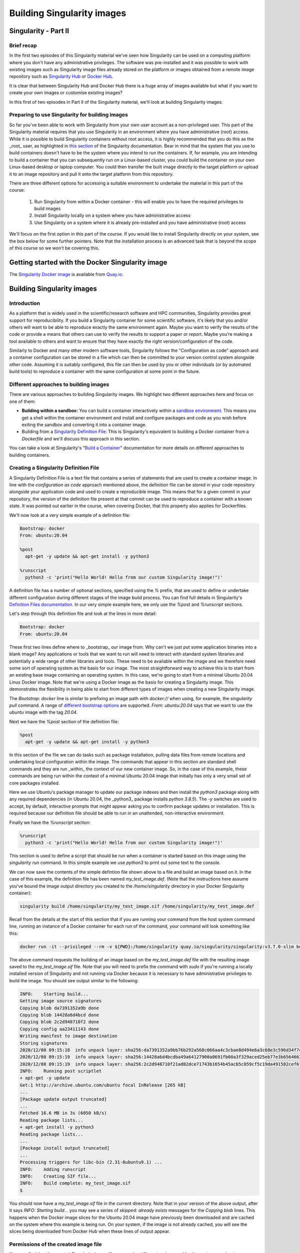 Building Singularity images
===========================

Singularity - Part II
_____________________

Brief recap
+++++++++++

In the first two episodes of this Singularity material we've seen how
Singularity can be used on a computing platform where you don't have
any administrative privileges. The software was pre-installed and it
was possible to work with existing images such as Singularity image
files already stored on the platform or images obtained from a remote
image repository such as `Singularity Hub
<https://singularity-hub.org/>`_ or `Docker Hub
<https://hub.docker.com/>`_.

It is clear that between Singularity Hub and Docker Hub there is a
huge array of images available but what if you want to create your own
images or customise existing images?

In this first of two episodes in Part II of the Singularity material,
we'll look at building Singularity images.

Preparing to use Singularity for building images
++++++++++++++++++++++++++++++++++++++++++++++++

So far you've been able to work with Singularity from your own user
account as a non-privileged user.  This part of the Singularity
material requires that you use Singularity in an environment where you
have administrative (root) access. While it is possible to build
Singularity containers without root access, it is highly recommended
that you do this as the _root_ user, as highlighted in `this section
<https://sylabs.io/guides/3.7/user-guide/build_a_container.html#creating-writable-sandbox-directories>`_
of the Singularity documentation. Bear in mind that the system that
you use to build containers doesn't have to be the system where you
intend to run the containers. If, for example, you are intending to
build a container that you can subsequently run on a Linux-based
cluster, you could build the container on your own Linux-based desktop
or laptop computer. You could then transfer the built image directly
to the target platform or upload it to an image repository and pull it
onto the target platform from this repository.

There are three different options for accessing a suitable environment
to undertake the material in this part of the course:

 1. Run Singularity from within a Docker container - this will enable you to have the required privileges to build images
 2. Install Singularity locally on a system where you have administrative access
 3. Use Singularity on a system where it is already pre-installed and you have administrative (root) access

We'll focus on the first option in this part of the course. If you
would like to install Singularity directly on your system, see the box
below for some further pointers. Note that the installation process is
an advanced task that is beyond the scope of this course so we won't
be covering this.

.. callout:: Installing Singularity on your local system (optional)

   If you are running Linux and would like to install Singularity
   locally on your system, Singularity provide the free, open source
   `Singularity Community Edition
   <https://github.com/hpcng/singularity/releases>`_. You will need to
   install various dependencies on your system and then build
   Singularity from source code.

   If you are not familiar with building applications from source code,
   it is strongly recommended that you use the Docker Singularity
   image, as described below in the "Getting started with the Docker
   Singularity image" section rather than attempting to build and
   install Singularity yourself. The installation process is an
   advanced task that is beyond the scope of this session.

   However, if you have Linux systems knowledge and would like to
   attempt a local install of Singularity, you can find details in the
   `INSTALL.md
   <https://github.com/sylabs/singularity/blob/master/INSTALL.md>`_
   file within the Singularity repository that explains how to install
   the prerequisites and build and install the software.  Singularity
   is written in the [Go](https://golang.org/) programming language and
   Go is the main dependency that you'll need to install on your
   system. The process of installing Go and any other requirements is
   detailed in the INSTALL.md file.


.. callout:: Note

   If you do not have access to a system with Docker installed, or a
   Linux system where you can build and install Singularity but you
   have administrative privileges on another system, you could look at
   installing a virtualisation tool such as `VirtualBox
   <https://www.virtualbox.org/>`_ on which you could run a Linux
   Virtual Machine (VM) image. Within the Linux VM image, you will be
   able to install Singularity.  Again this is beyond the scope of the
   course.

   If you are not able to access/run Singularity yourself on a system
   where you have administrative privileges, you can still follow
   through this material as it is being taught (or read through it in
   your own time if you're not participating in a taught version of the
   course) since it will be helpful to have an understanding of how
   Singularity images can be built.

   You could also attempt to follow this section of the lesson without
   using root and instead using the `singularity` command's `--fakeroot
   <https://sylabs.io/guides/3.7/user-guide/fakeroot.html>`_ option.
   However, you may encounter issues with permissions when trying to
   build images and run your containers and this is why running the
   commands as root is strongly recommended and is the approach
   described in this lesson.

Getting started with the Docker Singularity image
_________________________________________________

The `Singularity Docker image <https://quay.io/repository/singularity/singularity>`_ is available from
`Quay.io <https://quay.io/>`_.

.. exercise:: Familiarise yourself with the Docker Singularity image

  - Using your previously acquired Docker knowledge, get the
    Singularity image for `v3.7.0` and ensure that you can run a Docker
    container using this image. You might want to use the `v3.7.0-slim`
    version of this image since it is significantly smaller than the
    standard image - the _slim_ version of the image will be used in the
    examples below.

  - Create a directory (e.g. `$HOME/singularity_data`) on your host
    machine that you can use for storage of **definition files** (we'll
    introduce these shortly) and generated image files.

    This directory should be bind mounted into the Docker container at
    the location `/home/singularity` every time you run it - this will
    give you a location in which to store built images so that they are
    available on the host system once the container exits.  (take a look
    at the `-v` switch)

    **Note**: To be able to build an image using the Docker Singularity
    container, you'll probably need to add the `--privileged` switch to
    your docker command line.

    .. tabs::

       .. tab:: Questions

	  - What is happening when you run the container?
	  - Can you run an interactive shell in the container?

       .. tab:: Running the image

	  Having a bound directory from the host system accessible within
	  your running Singularity container will give you somewhere to
	  place created images so that they are accessible on the host
	  system after the container exits.  Begin by changing into the
	  directory that you created above for storing your definiton
	  files and built images (e.g. `$HOME/singularity_data`).

	  You may choose to:

	  - open a shell within the Docker image so you can work at a
	    command prompt and run the `singularity` command directly
	  - use the `docker run` command to run a new container instance
	    every time you want to run the `singularity` command.

	  Either option is fine for this section of the material.

	  **Some examples:**

	  To run the `singularity` command within the docker container
	  directly from the host system's terminal:

	  .. code-block:: bash

	    docker run -it --privileged --rm -v ${PWD}:/home/singularity
	    quay.io/singularity/singularity:v3.7.0-slim cache list

	  To start a shell within the Singularity Docker container where
	  the `singularity` command can be run directly:

	  .. code-block:: bash

	     docker run -it --entrypoint=/bin/sh --privileged --rm -v ${PWD}:/home/singularity quay.io/singularity/singularity:v3.7.0-slim

	  To make things easier to read in the remainder of the material,
	  command examples will use the `singularity` command directly,
	  e.g. `singularity cache list`. If you're running a shell in the
	  Docker container, you can enter the commands as they appear.  If
	  you're using the container's default run behaviour and running a
	  container instance for each run of the command, you'll need to
	  replace `singularity` with `docker run --privileged -v
	  ${PWD}:/home/singularity
	  quay.io/singularity/singularity:v3.7.0-slim` or similar.

Building Singularity images
___________________________

Introduction
++++++++++++

As a platform that is widely used in the scientific/research software and HPC communities, Singularity provides great support for reproducibility.
If you build a Singularity container for some scientific software, it's likely that you and/or others will want to be able to reproduce exactly
the same environment again. Maybe you want to verify the results of the code or provide a means that others can use to verify the results to support a paper or report.
Maybe you're making a tool available to others and want to ensure that they have exactly the right version/configuration of the code.

Similarly to Docker and many other modern software tools, Singularity
follows the "Configuration as code" approach and a container
configuration can be stored in a file which can then be committed to
your version control system alongside other code. Assuming it is
suitably configured, this file can then be used by you or other
individuals (or by automated build tools) to reproduce a container
with the same configuration at some point in the future.

Different approaches to building images
+++++++++++++++++++++++++++++++++++++++

There are various approaches to building Singularity images. We
highlight two different approaches here and focus on one of them:

- **Building within a sandbox:** You can build a container
  interactively within a `sandbox environment
  <https://sylabs.io/guides/3.7/user-guide/build_a_container.html#creating-writable-sandbox-directories>`_.
  This means you get a shell within the container environment and
  install and configure packages and code as you wish before exiting the
  sandbox and converting it into a container image.

- Building from a `Singularity Definition File
  <https://sylabs.io/guides/3.7/user-guide/build_a_container.html#building-containers-from-singularity-definition-files>`_:
  This is Singularity's equivalent to building a Docker container from a
  `Dockerfile` and we'll discuss this approach in this section.

You can take a look at Singularity's "`Build a Container
<https://sylabs.io/guides/3.7/user-guide/build_a_container.html>`_"
documentation for more details on different approaches to building
containers.

.. exercise:: Why look at Singularity Definition Files?

   Why do you think we might be looking at the _definition file
   approach here rather than the *sandbox approach*?

   .. solution::

      The sandbox approach is great for prototyping and testing out an
      image configuration but it doesn't provide the best support for
      our ultimate goal of _reproducibility_. If you spend time
      sitting at your terminal in front of a shell typing different
      commands to add configuration, maybe you realise you made a
      mistake so you undo one piece of configuration and change
      it. This goes on until you have your completed configuration but
      there's no explicit record of exactly what you did to create
      that configuration.

      Say your container image file gets deleted by accident, or
      someone else wants to create an equivalent image to test
      something.  How will they do this and know for sure that they
      have the same configuration that you had?  With a definition
      file, the configuration steps are explicitly defined and can be
      easily stored, for example within a version control system, and
      re-run.

      Definition files are small text files while container files may
      be very large, multi-gigabyte files that are difficult and time
      consuming to move around. This makes definition files ideal for
      storing in a version control system along with their revisions.

Creating a Singularity Definition File
++++++++++++++++++++++++++++++++++++++

A Singularity Definition File is a text file that contains a series of statements that are used to create a container image.
In line with the *configuration as code* approach mentioned above, the definition file can be stored in your code repository
alongside your application code and used to create a reproducible image. This means that for a given commit in your repository,
the version of the definition file present at that commit can be used to reproduce a container with a known state.
It was pointed out earlier in the course, when covering Docker, that this property also applies for Dockerfiles.

We'll now look at a very simple example of a definition file:

.. code-block:: bash

  Bootstrap: docker
  From: ubuntu:20.04

  %post
    apt-get -y update && apt-get install -y python3

  %runscript
    python3 -c 'print("Hello World! Hello from our custom Singularity image!")'

A definition file has a number of optional sections, specified using the `%` prefix,
that are used to define or undertake different configuration during different stages of the image build process.
You can find full details in Singularity's `Definition Files documentation <https://sylabs.io/guides/3.7/user-guide/definition_files.html>`_.
In our very simple example here, we only use the `%post` and `%runscript` sections.

Let's step through this definition file and look at the lines in more detail:

.. code-block:: bash

  Bootstrap: docker
  From: ubuntu:20.04


These first two lines define where to _bootstrap_ our image from. Why can't we just put some application binaries into
a blank image? Any applications or tools that we want to run will need to interact with standard system libraries and
potentially a wide range of other libraries and tools. These need to be available within the image and we therefore
need some sort of operating system as the basis for our image. The most straightforward way to achieve this is to start
from an existing base image containing an operating system. In this case, we're going to start from a minimal Ubuntu 20.04
Linux Docker image. Note that we're using a Docker image as the basis for creating a Singularity image.
This demonstrates the flexibility in being able to start from different types of images when creating a new Singularity image.

The `Bootstrap: docker` line is similar to prefixing an image path with `docker://` when using, for example,
the `singularity pull` command. A range of `different bootstrap options <https://sylabs.io/guides/3.7/user-guide/definition_files.html#preferred-bootstrap-agents>`_
are supported. `From: ubuntu:20.04` says that we want to use the `ubuntu` image with the tag `20.04`.

Next we have the `%post` section of the definition file:

.. code-block:: bash

  %post
    apt-get -y update && apt-get install -y python3

In this section of the file we can do tasks such as package installation, pulling data files from remote locations
and undertaking local configuration within the image. The commands that appear in this section are standard shell
commands and they are run _within_ the context of our new container image. So, in the case of this example,
these commands are being run within the context of a minimal Ubuntu 20.04 image that initially has only a very small
set of core packages installed.

Here we use Ubuntu's package manager to update our package indexes and then install the `python3` package along
with any required dependencies (in Ubuntu 20.04, the _python3_ package installs `python 3.8.5`). The `-y` switches
are used to accept, by default, interactive prompts that might appear asking you to confirm package updates or installation.
This is required because our definition file should be able to run in an unattended, non-interactive environment.

Finally we have the `%runscript` section:

.. code-block:: bash

  %runscript
    python3 -c 'print("Hello World! Hello from our custom Singularity image!")'

This section is used to define a script that should be run when a container is started based on this image using
the `singularity run` command. In this simple example we use `python3` to print out some text to the console.

We can now save the contents of the simple defintion file shown above to a file and build an image based on it.
In the case of this example, the definition file has been named `my_test_image.def`. (Note that the instructions
here assume you've bound the image output directory you created to the `/home/singularity` directory in your Docker Singularity container):

.. code-block:: bash

  singularity build /home/singularity/my_test_image.sif /home/singularity/my_test_image.def

Recall from the details at the start of this section that if you are running your command from the host system command line,
running an instance of a Docker container for each run of the command, your command will look something like this:

.. code-block:: bash

  docker run -it --privileged --rm -v ${PWD}:/home/singularity quay.io/singularity/singularity:v3.7.0-slim build /home/singularity/my_test_image.sif /home/singularity/my_test_image.def

The above command requests the building of an image based on the `my_test_image.def` file with the resulting image
saved to the `my_test_image.sif` file. Note that you will need to prefix the command with `sudo` if you're running
a locally installed version of Singularity and not running via Docker because it is necessary to have administrative
privileges to build the image. You should see output similar to the following:

.. code-block:: text

  INFO:    Starting build...
  Getting image source signatures
  Copying blob da7391352a9b done
  Copying blob 14428a6d4bcd done
  Copying blob 2c2d948710f2 done
  Copying config aa23411143 done
  Writing manifest to image destination
  Storing signatures
  2020/12/08 09:15:18  info unpack layer: sha256:da7391352a9bb76b292a568c066aa4c3cbae8d494e6a3c68e3c596d34f7c75f8
  2020/12/08 09:15:19  info unpack layer: sha256:14428a6d4bcdba49a64127900a0691fb00a3f329aced25eb77e3b65646638f8d
  2020/12/08 09:15:19  info unpack layer: sha256:2c2d948710f21ad82dce71743b1654b45acb5c059cf5c19da491582cef6f2601
  INFO:    Running post scriptlet
  + apt-get -y update
  Get:1 http://archive.ubuntu.com/ubuntu focal InRelease [265 kB]
  ...
  [Package update output truncated]
  ...
  Fetched 16.6 MB in 3s (6050 kB/s)
  Reading package lists...
  + apt-get install -y python3
  Reading package lists...
  ...
  [Package install output truncated]
  ...
  Processing triggers for libc-bin (2.31-0ubuntu9.1) ...
  INFO:    Adding runscript
  INFO:    Creating SIF file...
  INFO:    Build complete: my_test_image.sif
  $


You should now have a `my_test_image.sif` file in the current directory. Note that in your version of the above output,
after it says `INFO:  Starting build...` you may see a series of `skipped: already exists` messages for the `Copying blob` lines.
This happens when the Docker image slices for the Ubuntu 20.04 image have previously been downloaded and are cached on the system
where this example is being run. On your system, if the image is not already cached, you will see the slices being downloaded
from Docker Hub when these lines of output appear.

Permissions of the created image file
+++++++++++++++++++++++++++++++++++++

You may find that the created Singularity image file on your host filesystem is owned by the `root` user and not your user.
In this case, you won't be able to change the ownership/permissions of the file directly if you don't have root access.
However, the image file will be readable by you and you should be able to take a copy of the file under a new name which
you will then own. You will then be able to modify the permissions of this copy of the image and delete the original
root-owned file since the default permissions should allow this.

**Testing your Singularity image**

In a moment we'll test the created image on our HPC platform but, first, you should be able to run a shell in an instance of
the Docker Singularity container and run your singularity image there.

.. exercise:: Run the Singularity image you've created

   Can you run the Singularity image you've just built from a shell
   within the Docker Singularity container?

   .. solution:: 

      .. code-block:: bash

         docker run -it --entrypoint=/bin/sh --privileged --rm -v ${PWD}:/home/singularity quay.io/singularity/singularity:v3.7.0-slim
         / # cd /home/singularity
         /home/singularity # singularity run my_test_image.sif

      Output

      .. code-block:: text

         Hello World! Hello from our custom Singularity image!
         /home/singularity #

.. callout:: Using `singularity run` from within the Docker container

  It is strongly recommended that you don't use the Docker container for running Singularity images
  in any production setting, only for creating them, since the Singularity command runs within the container as the root user.
  However, for the purposes of this simple example, the Docker Singularity container provides an ideal environment to test that
  you have successfully built your container.

Now we'll test our image on an HPC platform. Move your created `.sif` image file to a platform with an installation of Singularity.
You could, for example, do this using the command line secure copy command `scp`. For example, the following command would copy
`my_test_image.sif` to the remote server identified by `<target hostname>` (don't forget the colon at the end of the hostname!):

.. code-block:: bash

  scp -i <full path to SSH key file> my_test_image.sif <target hostname>:


You could provide a destination path for the file straight after the colon at the end of the above command (without a space),
but by default, the file will be uploaded to you home directory.

Try to run the container on the login node of the HPC platform and check that you get the expected output.

.. callout:: Cluster platform configuration for running Singularity containers

  On the cluster platform that we're using for the course, it is necesary to setup a shared temporary storage space
  for Singularity to use because it is not possible for it to use the standard `/tmp` directory on this platform.

  First create a directory in the `/lustre/home/shared` directory. It is 	recommended that you create a directory
  named `$USER-singularity`. We then need to 	set Singularity's temporary directory environment variable to point to this location.
  Run the following commands:

  .. code-block:: bash

    mkdir /lustre/home/shared/$USER-singularity
    export TMPDIR=/lustre/home/shared/$USER-singularity
    export SINGULARITY_TMPDIR=$TMPDIR

  When running Singularity containers on this platform, you'll need to set 	`SINGULARITY_TMPDIR` in each shell session that you open.
  However, you could add 	these commands to your `~/.bashrc` or `~/.bash_profile` so that the values are set 	by default in each shell
  that you open.

It is recommended that you move the create `.sif` file to a platform with an installation of Singularity, rather than attempting to run
the image using the Docker container. However, if you do try to use the Docker container, see the notes below on "*Using singularity run from within the Docker container*" for further information.

Now that we've built an image, we can attempt to run it:

.. code-block:: bash

   singularity run my_test_image.sif

If everything worked successfully, you should see the message printed
by Python:

.. code-block:: bash

   Hello World! Hello from our custom Singularity image!

.. callout:: Using `singularity run` from within the Docker container

   It is strongly recommended that you don't use the Docker container
   for running Singularity images, only for creating then, since the
   Singularity command runs within the container as the root
   user. However, for the purposes of this simple example, if you are
   trying to run the container using the `singularity` command from
   within the Docker container, it is likely that you will get an error
   relating to `/etc/localtime` similar to the following:

   .. code-block:: text

      WARNING: skipping mount of /etc/localtime: no such file or directory
      FATAL: container creation failed: mount
      /etc/localtime->/etc/localtime error: while mounting
      /etc/localtime: mount source /etc/localtime doesn't exist

   This occurs because the `/etc/localtime` file that provides
   timezone configuration is not present within the Docker container.
   If you want to use the Docker container to test that your newly
   created image runs, you'll need to open a shell in the Docker
   container and add a timezone configuration as described in the
   `Alpine Linux documentation
   <https://wiki.alpinelinux.org/wiki/Setting_the_timezone>`_:

   .. code-block:: bash

      apk add tzdata
      cp /usr/share/zoneinfo/Europe/London /etc/localtime

The `singularity run` command should now work successfully.

More advanced definition files
______________________________

Here we've looked at a very simple example of how to create an
image. At this stage, you might want to have a go at creating your own
definition file for some code of your own or an application that you
work with regularly. There are several definition file sections that
were _not_ used in the above example, these are:

 - `%setup`
 - `%files`
 - `%environment`
 - `%startscript`
 - `%test`
 - `%labels`
 - `%help`

The `"Sections" part of the definition file documentation
<https://sylabs.io/guides/3.7/user-guide/definition_files.html#sections>`_
details all the sections and provides an example definition file that
makes use of all the sections.

Additional Singularity features
+++++++++++++++++++++++++++++++

Singularity has a wide range of features. You can find full details in
the `Singularity User Guide
<https://sylabs.io/guides/3.5/user-guide/index.html>`_ and we
highlight a couple of key features here that may be of use/interest:

**Remote Builder Capabilities:** If you have access to a platform with
Singularity installed but you don't have root access to create
containers, you may be able to use the [Remote
Builder](https://cloud.sylabs.io/builder) functionality to offload the
process of building an image to remote cloud resources.  You'll need
to register for a *cloud token* via the link on the Remote Builder
page.

**Signing containers:** If you do want to share container image
 (`.sif`) files directly with colleagues or collaborators, how can the
 people you send an image to be sure that they have received the file
 without it being tampered with or suffering from corruption during
 transfer/storage? And how can you be sure that the same goes for any
 container image file you receive from others? Singularity supports
 signing containers. This allows a digital signature to be linked to
 an image file. This signature can be used to verify that an image
 file has been signed by the holder of a specific key and that the
 file is unchanged from when it was signed. You can find full details
 of how to use this functionality in the Singularity documentation on
 [Signing and Verifying
 Containers](https://sylabs.io/guides/3.7/user-guide/signNverify.html).
